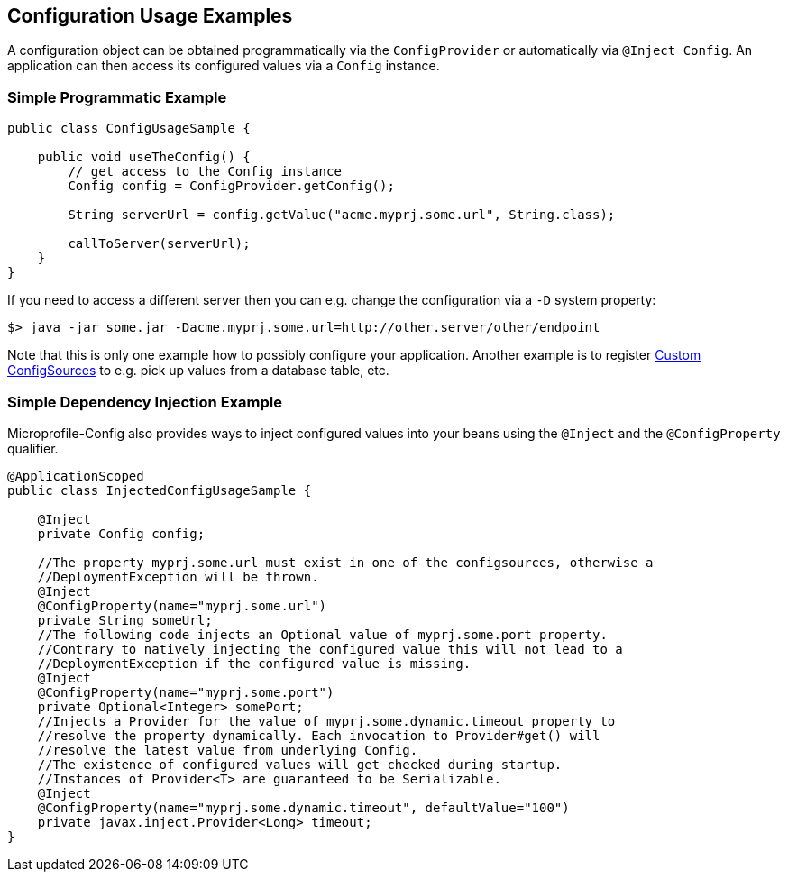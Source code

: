 //
// Copyright (c) 2016-2017 Contributors to the Eclipse Foundation
//
// See the NOTICE file(s) distributed with this work for additional
// information regarding copyright ownership.
//
// Licensed under the Apache License, Version 2.0 (the "License");
// You may not use this file except in compliance with the License.
// You may obtain a copy of the License at
//
//    http://www.apache.org/licenses/LICENSE-2.0
//
// Unless required by applicable law or agreed to in writing, software
// distributed under the License is distributed on an "AS IS" BASIS,
// WITHOUT WARRANTIES OR CONDITIONS OF ANY KIND, either express or implied.
// See the License for the specific language governing permissions and
// limitations under the License.
// Contributors:
// Mark Struberg
// Emily Jiang

[[configexamples]]
== Configuration Usage Examples


A configuration object can be obtained programmatically via the `ConfigProvider` or automatically via `@Inject Config`. An application can then access its configured values via a `Config` instance.

=== Simple Programmatic Example

[source, java]
----
public class ConfigUsageSample {

    public void useTheConfig() {
        // get access to the Config instance
        Config config = ConfigProvider.getConfig();

        String serverUrl = config.getValue("acme.myprj.some.url", String.class);

        callToServer(serverUrl);
    }
}
----

If you need to access a different server then you can e.g. change the configuration via a `-D` system property:

[source, text]
----
$> java -jar some.jar -Dacme.myprj.some.url=http://other.server/other/endpoint
----

Note that this is only one example how to possibly configure your application.
Another example is to register <<custom_configsources, Custom ConfigSources>> to e.g. pick up values from a database table, etc.

=== Simple Dependency Injection Example

Microprofile-Config also provides ways to inject configured values into your beans using the `@Inject` and the `@ConfigProperty` qualifier.

[source, java]
----
@ApplicationScoped
public class InjectedConfigUsageSample {

    @Inject
    private Config config;

    //The property myprj.some.url must exist in one of the configsources, otherwise a
    //DeploymentException will be thrown.
    @Inject
    @ConfigProperty(name="myprj.some.url")
    private String someUrl;
    //The following code injects an Optional value of myprj.some.port property. 
    //Contrary to natively injecting the configured value this will not lead to a 
    //DeploymentException if the configured value is missing. 
    @Inject
    @ConfigProperty(name="myprj.some.port")
    private Optional<Integer> somePort;
    //Injects a Provider for the value of myprj.some.dynamic.timeout property to 
    //resolve the property dynamically. Each invocation to Provider#get() will 
    //resolve the latest value from underlying Config.
    //The existence of configured values will get checked during startup. 
    //Instances of Provider<T> are guaranteed to be Serializable. 
    @Inject
    @ConfigProperty(name="myprj.some.dynamic.timeout", defaultValue="100")
    private javax.inject.Provider<Long> timeout;
}
----

